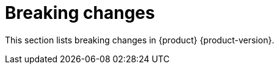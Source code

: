 :_content-type: REFERENCE
[id="breaking-changes"]
= Breaking changes

This section lists breaking changes in {product} {product-version}.


